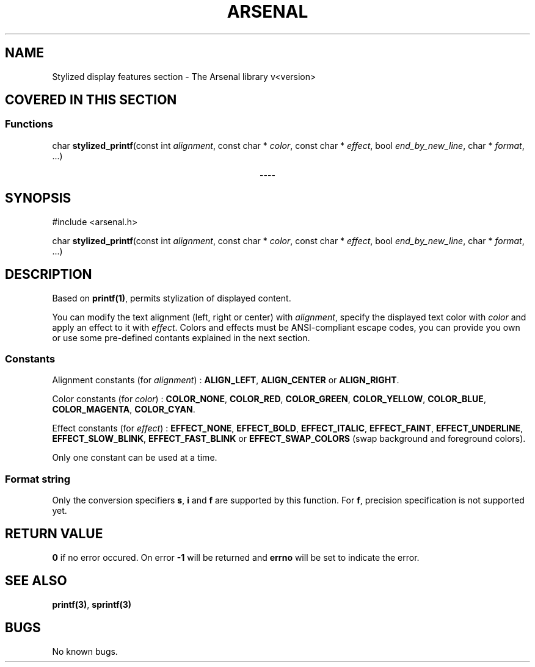 .TH "ARSENAL" "3" "<date>" "<version>" "The Arsenal library documentation"
.SH NAME
Stylized display features section \- The Arsenal library v<version>
.SH COVERED IN THIS SECTION
.SS Functions
.nf
char \fBstylized_printf\fP(const int \fIalignment\fP, const char * \fIcolor\fP, const char * \fIeffect\fP, bool \fIend_by_new_line\fP, char * \fIformat\fP, ...)
.fi
.sp
.ce
----
.ce 0
.sp
.SH SYNOPSIS
#include <arsenal.h>
.sp
char \fBstylized_printf\fP(const int \fIalignment\fP, const char * \fIcolor\fP, const char * \fIeffect\fP, bool \fIend_by_new_line\fP, char * \fIformat\fP, ...)
.SH DESCRIPTION
Based on \fBprintf(1)\fP, permits stylization of displayed content.
.sp
You can modify the text alignment (left, right or center) with \fIalignment\fP, specify the displayed text color with \fIcolor\fP and apply an effect to it with \fIeffect\fP. Colors and effects must be ANSI-compliant escape codes, you can provide you own or use some pre-defined contants explained in the next section.
.SS Constants
Alignment constants (for \fIalignment\fP) : \fBALIGN_LEFT\fP, \fBALIGN_CENTER\fP or \fBALIGN_RIGHT\fP.
.sp
Color constants (for \fIcolor\fP) : \fBCOLOR_NONE\fP, \fBCOLOR_RED\fP, \fBCOLOR_GREEN\fP, \fBCOLOR_YELLOW\fP, \fBCOLOR_BLUE\fP, \fBCOLOR_MAGENTA\fP, \fBCOLOR_CYAN\fP.
.sp
Effect constants (for \fIeffect\fP) : \fBEFFECT_NONE\fP, \fBEFFECT_BOLD\fP, \fBEFFECT_ITALIC\fP, \fBEFFECT_FAINT\fP, \fBEFFECT_UNDERLINE\fP, \fBEFFECT_SLOW_BLINK\fP, \fBEFFECT_FAST_BLINK\fP or \fBEFFECT_SWAP_COLORS\fP (swap background and foreground colors).
.sp
Only one constant can be used at a time.
.sp
.SS Format string
Only the conversion specifiers \fBs\fP, \fBi\fP and \fBf\fP are supported by this function. For \fBf\fP, precision specification is not supported yet.
.SH RETURN VALUE
\fB0\fP if no error occured. On error \fB-1\fP will be returned and \fBerrno\fP will be set to indicate the error.
.SH SEE ALSO
\fBprintf(3)\fP, \fBsprintf(3)\fP
.SH BUGS
No known bugs.
